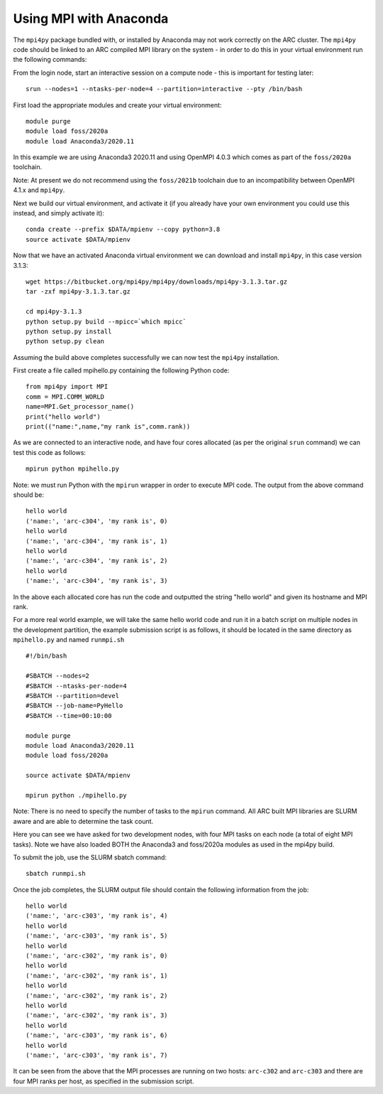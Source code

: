 Using MPI with Anaconda
-----------------------
 
The ``mpi4py`` package bundled with, or installed by Anaconda may not work correctly on the ARC cluster. 
The ``mpi4py`` code should be linked to an ARC compiled MPI library on the system - in order to do this in your virtual environment run the following commands:

From the login node, start an interactive session on a compute node - this is important for testing later::

  srun --nodes=1 --ntasks-per-node=4 --partition=interactive --pty /bin/bash

First load the appropriate modules and create your virtual environment::

  module purge
  module load foss/2020a
  module load Anaconda3/2020.11

In this example we are using Anaconda3 2020.11 and using OpenMPI 4.0.3 which comes as part of the ``foss/2020a`` toolchain. 

Note: At present we do not recommend using the ``foss/2021b`` toolchain due to an incompatibility between OpenMPI 4.1.x and ``mpi4py``.

Next we build our virtual environment, and activate it (if you already have your own environment you could use this instead, and simply activate it)::

  conda create --prefix $DATA/mpienv --copy python=3.8 
  source activate $DATA/mpienv

Now that we have an activated Anaconda virtual environment we can download and install ``mpi4py``, in this case version 3.1.3::

  wget https://bitbucket.org/mpi4py/mpi4py/downloads/mpi4py-3.1.3.tar.gz
  tar -zxf mpi4py-3.1.3.tar.gz
  
  cd mpi4py-3.1.3
  python setup.py build --mpicc=`which mpicc` 
  python setup.py install 
  python setup.py clean
 

Assuming the build above completes successfully we can now test the ``mpi4py`` installation.

First create a file called mpihello.py containing the following Python code::

  from mpi4py import MPI
  comm = MPI.COMM_WORLD
  name=MPI.Get_processor_name()
  print("hello world")
  print(("name:",name,"my rank is",comm.rank))

As we are connected to an interactive node, and have four cores allocated (as per the original ``srun`` command) we can test this code as follows::

  mpirun python mpihello.py
 
Note: we must run Python with the ``mpirun`` wrapper in order to execute MPI code. The output from the above command should be::

  hello world
  ('name:', 'arc-c304', 'my rank is', 0)
  hello world
  ('name:', 'arc-c304', 'my rank is', 1)
  hello world
  ('name:', 'arc-c304', 'my rank is', 2)
  hello world
  ('name:', 'arc-c304', 'my rank is', 3)
 
In the above each allocated core has run the code and outputted the string "hello world" and given its hostname and MPI rank.

For a more real world example, we will take the same hello world code and run it in a batch script on multiple nodes in the development partition,
the example submission script is as follows, it should be located in the same directory as ``mpihello.py`` and named ``runmpi.sh`` ::

  #!/bin/bash

  #SBATCH --nodes=2
  #SBATCH --ntasks-per-node=4
  #SBATCH --partition=devel
  #SBATCH --job-name=PyHello
  #SBATCH --time=00:10:00

  module purge
  module load Anaconda3/2020.11
  module load foss/2020a

  source activate $DATA/mpienv

  mpirun python ./mpihello.py
 

Note: There is no need to specify the number of tasks to the ``mpirun`` command. All ARC built MPI libraries are SLURM aware and are able to determine the task count.

Here you can see we have asked for two development nodes, with four MPI tasks on each node (a total of eight MPI tasks). Note we have also loaded BOTH the
Anaconda3 and foss/2020a modules as used in the mpi4py build.

To submit the job, use the SLURM sbatch command::

  sbatch runmpi.sh

Once the  job completes, the SLURM output file should contain the following information from the job::

  hello world
  ('name:', 'arc-c303', 'my rank is', 4)
  hello world
  ('name:', 'arc-c303', 'my rank is', 5)
  hello world
  ('name:', 'arc-c302', 'my rank is', 0)
  hello world
  ('name:', 'arc-c302', 'my rank is', 1)
  hello world
  ('name:', 'arc-c302', 'my rank is', 2)
  hello world
  ('name:', 'arc-c302', 'my rank is', 3)
  hello world
  ('name:', 'arc-c303', 'my rank is', 6)
  hello world
  ('name:', 'arc-c303', 'my rank is', 7)
 

It can be seen from the above that the MPI processes are running on two hosts: ``arc-c302`` and ``arc-c303`` and there are four MPI ranks per host, 
as specified in the submission script.
